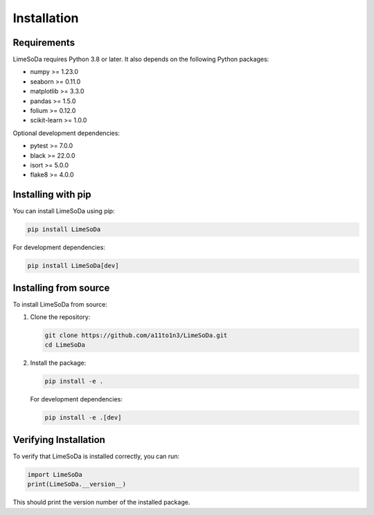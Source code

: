 Installation
============

Requirements
------------

LimeSoDa requires Python 3.8 or later. It also depends on the following Python packages:

- numpy >= 1.23.0
- seaborn >= 0.11.0
- matplotlib >= 3.3.0
- pandas >= 1.5.0
- folium >= 0.12.0
- scikit-learn >= 1.0.0

Optional development dependencies:

- pytest >= 7.0.0
- black >= 22.0.0
- isort >= 5.0.0
- flake8 >= 4.0.0

Installing with pip
-------------------

You can install LimeSoDa using pip:

.. code-block:: bash

   pip install LimeSoDa

For development dependencies:

.. code-block:: bash

   pip install LimeSoDa[dev]

Installing from source
----------------------

To install LimeSoDa from source:

1. Clone the repository:

   .. code-block:: bash

      git clone https://github.com/a11to1n3/LimeSoDa.git
      cd LimeSoDa

2. Install the package:

   .. code-block:: bash

      pip install -e .

   For development dependencies:

   .. code-block:: bash

      pip install -e .[dev]

Verifying Installation
----------------------

To verify that LimeSoDa is installed correctly, you can run:

.. code-block:: python

   import LimeSoDa
   print(LimeSoDa.__version__)

This should print the version number of the installed package.